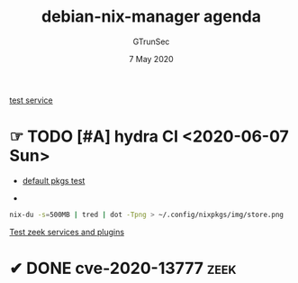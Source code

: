 #+TITLE: debian-nix-manager agenda
#+AUTHOR: GTrunSec
#+EMAIL: gtrunsec@hardenedlinux.org
#+DATE:  7 May 2020
#+DESCRIPTION:
#+KEYWORDS:
#+LANGUAGE:  en cn
#+OPTIONS:   H:3 num:t toc:t \n:nil @:t ::t |:t ^:nil -:t f:t *:t <:t
#+SELECT_TAGS: export
#+EXCLUDE_TAGS: noexport

[[file:service.org][test service]]

* ☞ TODO [#A] hydra CI <2020-06-07 Sun>
- [[file:~/.config/nixpkgs/test/hydra/default-pkgs.nix][default pkgs test]]


- [[file:../img/store.png]]


#+begin_src sh :async t :exports both :results output
nix-du -s=500MB | tred | dot -Tpng > ~/.config/nixpkgs/img/store.png
#+end_src

#+RESULTS:

[[file:zeek.org][Test zeek services and plugins]]

* ✔ DONE cve-2020-13777 :zeek:
:PROPERTIES:
:CATEGORY: patch
'':END:

:LOGBOOK:

CLOCK: [2020-06-12 Sat 13:06]--[2020-06-12 Sat 13:49] =>  0:43
:END:

#+begin_src nix :async t :exports both :results output

#+end_src

